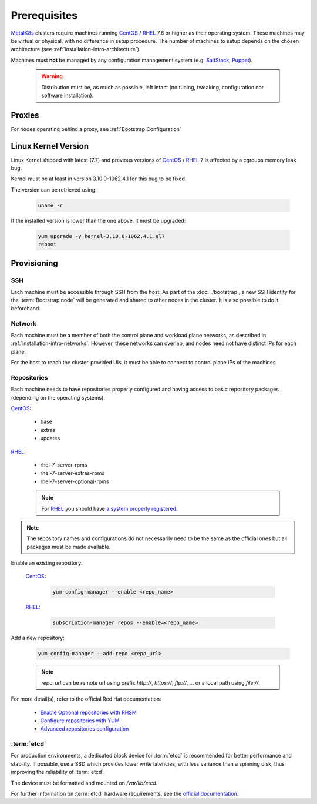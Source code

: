 Prerequisites
=============

.. _MetalK8s: https://github.com/scality/metalk8s
.. _CentOS: https://www.centos.org
.. _RHEL: https://access.redhat.com/products/red-hat-enterprise-linux
.. _RHSM register: https://access.redhat.com/solutions/253273
.. _Enable Optional repositories with RHSM: https://access.redhat.com/solutions/392003
.. _Configure repositories with YUM: https://access.redhat.com/documentation/en-us/red_hat_enterprise_linux/7/html/system_administrators_guide/sec-configuring_yum_and_yum_repositories#sec-Managing_Yum_Repositories
.. _Advanced repositories configuration: https://access.redhat.com/documentation/en-us/red_hat_enterprise_linux/7/html/system_administrators_guide/sec-configuring_yum_and_yum_repositories#sec-Setting_repository_Options
.. _SaltStack: https://www.saltstack.com
.. _Puppet: https://puppet.com

MetalK8s_ clusters require machines running CentOS_ / RHEL_ 7.6 or higher as
their operating system. These machines may be virtual or physical, with no
difference in setup procedure. The number of machines to setup depends on the
chosen architecture (see :ref:`installation-intro-architecture`).

Machines must **not** be managed by any configuration management system
(e.g. SaltStack_, Puppet_).

    .. warning::
        Distribution must be, as much as possible, left intact (no tuning,
        tweaking, configuration nor software installation).

Proxies
-------
For nodes operating behind a proxy, see :ref:`Bootstrap Configuration`

Linux Kernel Version
--------------------
Linux Kernel shipped with latest (7.7) and previous versions of
CentOS_ / RHEL_ 7 is affected by a cgroups memory leak bug.

Kernel must be at least in version 3.10.0-1062.4.1 for this bug to be fixed.

The version can be retrieved using:

    .. code-block:: shell

        uname -r

If the installed version is lower than the one above, it must
be upgraded:

    .. code-block:: shell

        yum upgrade -y kernel-3.10.0-1062.4.1.el7
        reboot

Provisioning
------------

SSH
^^^
Each machine must be accessible through SSH from the host. As part of the
:doc:`./bootstrap`, a new SSH identity for the :term:`Bootstrap node` will be
generated and shared to other nodes in the cluster. It is also possible to do
it beforehand.

Network
^^^^^^^
Each machine must be a member of both the control plane and workload plane
networks, as described in :ref:`installation-intro-networks`. However, these
networks can overlap, and nodes need not have distinct IPs for each plane.

For the host to reach the cluster-provided UIs, it must be
able to connect to control plane IPs of the machines.

Repositories
^^^^^^^^^^^^
Each machine needs to have repositories properly configured and having access
to basic repository packages (depending on the operating systems).

CentOS_:

    - base
    - extras
    - updates

RHEL_:

    - rhel-7-server-rpms
    - rhel-7-server-extras-rpms
    - rhel-7-server-optional-rpms

    .. note::

        For RHEL_ you should have
        `a system properly registered <RHSM register_>`_.

.. note::

    The repository names and configurations do not necessarily need to be the
    same as the official ones but all packages must be made available.

Enable an existing repository:

    CentOS_:

        .. code-block:: shell

            yum-config-manager --enable <repo_name>

    RHEL_:

        .. code-block:: shell

            subscription-manager repos --enable=<repo_name>

Add a new repository:

    .. code-block:: shell

        yum-config-manager --add-repo <repo_url>

    .. note::

        `repo_url` can be remote url using prefix `http://`, `https://`,
        `ftp://`, ... or a local path using `file://`.

For more detail(s), refer to the official Red Hat documentation:

    - `Enable Optional repositories with RHSM`_
    - `Configure repositories with YUM`_
    - `Advanced repositories configuration`_

.. _Setup etcd partition:

:term:`etcd`
^^^^^^^^^^^^
For production environments, a dedicated block device for :term:`etcd` is
recommended for better performance and stability.
If possible, use a SSD which provides lower write latencies, with less
variance than a spinning disk, thus improving the reliability of :term:`etcd`.

The device must be formatted and mounted on `/var/lib/etcd`.

For further information on :term:`etcd` hardware requirements, see the
`official documentation <https://etcd.io/docs/v3.3.12/op-guide/hardware>`_.

